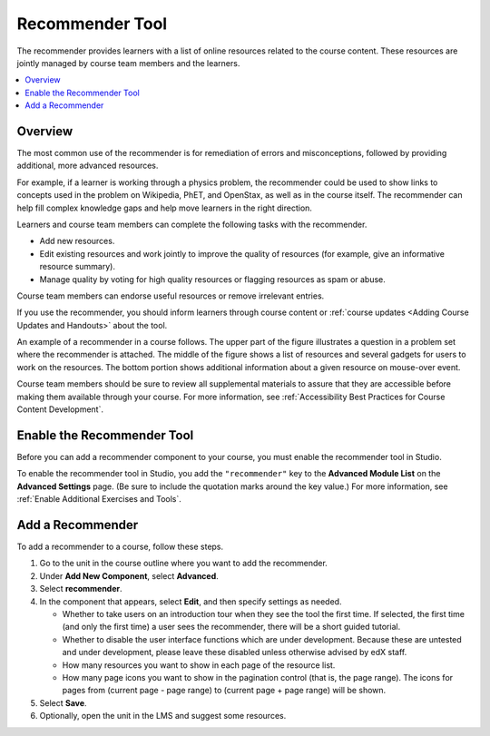 .. _RecommenderXBlock:

##################
Recommender Tool
##################

.. tags:: educator, how-to

The recommender provides learners with a list of online resources related to
the course content. These resources are jointly managed by course team members
and the learners.

.. contents::
  :local:
  :depth: 2

***********
Overview
***********

The most common use of the recommender is for remediation of errors and
misconceptions, followed by providing additional, more advanced resources.

For example, if a learner is working through a physics problem, the recommender
could be used to show links to concepts used in the problem on Wikipedia, PhET,
and OpenStax, as well as in the course itself. The recommender can help fill
complex knowledge gaps and help move learners in the right direction.

Learners and course team members can complete the following tasks with the
recommender.

* Add new resources.
* Edit existing resources and work jointly to improve the quality of resources
  (for example, give an informative resource summary).
* Manage quality by voting for high quality resources or flagging resources as
  spam or abuse.

Course team members can endorse useful resources or remove irrelevant entries.

If you use the recommender, you should inform learners through course content
or :ref:`course updates <Adding Course Updates and Handouts>` about the tool.

An example of a recommender in a course follows. The upper part of the figure
illustrates a question in a problem set where the recommender is attached. The
middle of the figure shows a list of resources and several gadgets for users to
work on the resources. The bottom portion shows additional information about a
given resource on mouse-over event.

.. image:: /_images/educator_how_tos/RecommenderXBlockExample.png
  :alt: An overview of the RecommenderXBlock.

Course team members should be sure to review all supplemental materials to
assure that they are accessible before making them available through your
course. For more information, see :ref:`Accessibility Best Practices for Course
Content Development`.

**************************************************
Enable the Recommender Tool
**************************************************

Before you can add a recommender component to your course, you must enable the
recommender tool in Studio.

To enable the recommender tool in Studio, you add the ``"recommender"`` key to
the **Advanced Module List** on the **Advanced Settings** page. (Be sure to
include the quotation marks around the key value.) For more information, see
:ref:`Enable Additional Exercises and Tools`.

********************************
Add a Recommender
********************************

To add a recommender to a course, follow these steps.

#. Go to the unit in the course outline where you want to add the
   recommender.

#. Under **Add New Component**, select **Advanced**.

#. Select **recommender**.

#. In the component that appears, select **Edit**, and then specify settings as
   needed.

   * Whether to take users on an introduction tour when they see the tool the
     first time. If selected, the first time (and only the first time) a user
     sees the recommender, there will be a short guided tutorial.

   * Whether to disable the user interface functions which are under
     development. Because these are untested and under development, please leave
     these disabled unless otherwise advised by edX staff.

   * How many resources you want to show in each page of the resource list.

   * How many page icons you want to show in the pagination control (that is,
     the page range). The icons for pages from (current page - page range) to
     (current page + page range) will be shown.

#. Select **Save**.

#. Optionally, open the unit in the LMS and suggest some resources.
